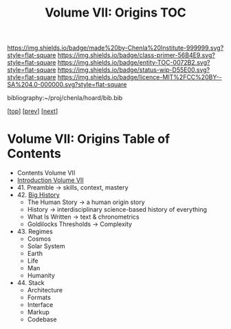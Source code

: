 #   -*- mode: org; fill-column: 60 -*-
#+STARTUP: showall
#+TITLE:   Volume VII: Origins TOC

[[https://img.shields.io/badge/made%20by-Chenla%20Institute-999999.svg?style=flat-square]] 
[[https://img.shields.io/badge/class-primer-56B4E9.svg?style=flat-square]]
[[https://img.shields.io/badge/entity-TOC-0072B2.svg?style=flat-square]]
[[https://img.shields.io/badge/status-wip-D55E00.svg?style=flat-square]]
[[https://img.shields.io/badge/licence-MIT%2FCC%20BY--SA%204.0-000000.svg?style=flat-square]]

bibliography:~/proj/chenla/hoard/bib.bib

[[[../index.org][top]]] [[[../06/index.org][prev]]] [[[./08/index.org][next]]]

* Volume VII: Origins Table of Contents
:PROPERTIES:
:CUSTOM_ID:
:Name:     /home/deerpig/proj/chenla/warp/07/index.org
:Created:  2018-04-19T20:58@Prek Leap (11.642600N-104.919210W)
:ID:       706e15aa-0c28-4fca-b5b5-3036880ae885
:VER:      577418369.800117704
:GEO:      48P-491193-1287029-15
:BXID:     proj:BBG5-7018
:Class:    primer
:Entity:   toc
:Status:   wip
:Licence:  MIT/CC BY-SA 4.0
:END:


 - Contents Volume VII
 - [[./intro.org][Introduction Volume VII]]
 - 41. Preamble      -> skills, context, mastery
 - 42. [[./41/index.org][Big History]]
   - The Human Story -> a human origin story
   - History         -> interdisciplinary science-based
                        history of everything
   - What Is Written -> text & chronometrics
   - Goldilocks Thresholds -> Complexity
 - 43. Regimes  
   - Cosmos
   - Solar System
   - Earth
   - Life
   - Man
   - Humanity
 - 44. Stack 
   - Architecture
   - Formats
   - Interface
   - Markup
   - Codebase
